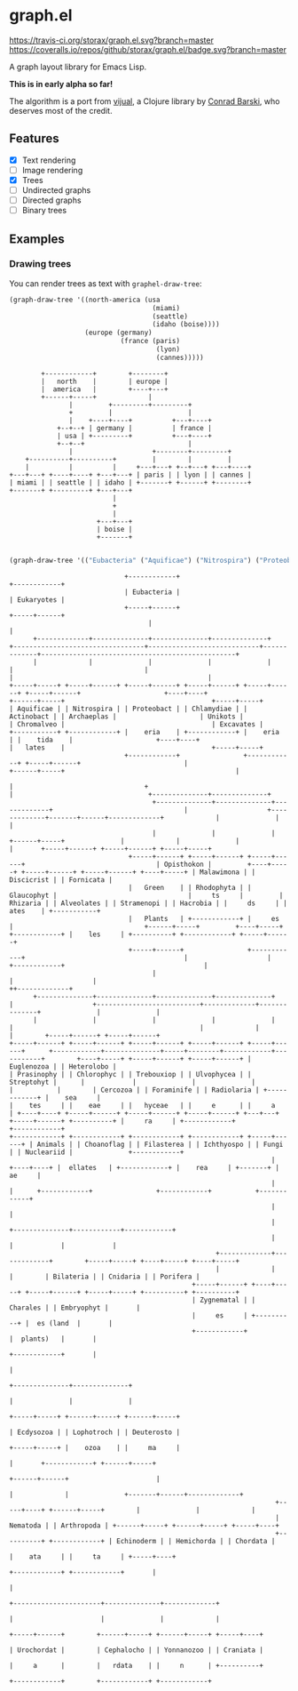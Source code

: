 * graph.el
[[https://travis-ci.org/storax/graph.el][https://travis-ci.org/storax/graph.el.svg?branch=master]]
[[https://coveralls.io/github/storax/graph.el][https://coveralls.io/repos/github/storax/graph.el/badge.svg?branch=master]]

A graph layout library for Emacs Lisp.

*This is in early alpha so far!*

The algorithm is a port from [[https://github.com/drcode/vijual][vijual]], a Clojure library by [[https://github.com/drcode][Conrad Barski]],
who deserves most of the credit.

** Features
- [X] Text rendering
- [ ] Image rendering
- [X] Trees
- [ ] Undirected graphs
- [ ] Directed graphs
- [ ] Binary trees

** Examples
*** Drawing trees
You can render trees as text with =graphel-draw-tree=:
#+BEGIN_SRC emacs-lisp :exports both
(graph-draw-tree '((north-america (usa
                                    (miami)
                                    (seattle)
                                    (idaho (boise))))
                   (europe (germany)
                            (france (paris)
                                     (lyon)
                                     (cannes)))))
#+END_SRC
#+RESULTS:
#+BEGIN_EXAMPLE
        +------------+        +--------+
        |   north    |        | europe |
        |  america   |        +----+---+
        +------+-----+             |
               |         +---------+---------+
               +         |                   |
               |    +----+----+          +---+----+
            +--+--+ | germany |          | france |
            | usa | +---------+          +---+----+
            +--+--+                          |
               |                    +--------+---------+
    +----------+----------+         |        |         |
    |          |          |     +---+---+ +--+---+ +---+----+
+---+---+ +----+----+ +---+---+ | paris | | lyon | | cannes |
| miami | | seattle | | idaho | +-------+ +------+ +--------+
+-------+ +---------+ +---+---+
                          |
                          +
                          |
                      +---+---+
                      | boise |
                      +-------+

#+END_EXAMPLE

#+BEGIN_SRC emacs-lisp :exports both
(graph-draw-tree '(("Eubacteria" ("Aquificae") ("Nitrospira") ("Proteobacteria") ("Chlamydiae") ("Actinobacteria")) ("Eukaryotes" ("Archaeplastida" ("Green Plants" ("Prasinophytes") ("Chlorophyceae") ("Trebouxiophyceae") ("Ulvophyceae") ("Streptohyta" ("Zygnematales") ("Charales") ("Embryophytes (land plants)"))) ("Rhodophyta") ("Glaucophytes")) ("Unikots" ("Opisthokonts" ("Animals" ("Bilateria" ("Ecdysozoa" ("Nematoda") ("Arthropoda")) ("Lophotrochozoa") ("Deuterostoma" ("Echinodermata") ("Hemichordata") ("Chordata" ("Urochordata") ("Cephalochordata") ("Yonnanozoon") ("Craniata")))) ("Cnidaria") ("Porifera")) ("Choanoflagellates") ("Filasterea") ("Ichthyosporea") ("Fungi") ("Nucleariidae"))) ("Chromalveolates" ("Rhizaria" ("Cercozoa") ("Foraminifera") ("Radiolaria")) ("Alveolates") ("Stramenopiles") ("Hacrobia")) ("Excavates" ("Malawimonads") ("Discicristates" ("Euglenozoa") ("Heterolobosea")) ("Fornicata")))))
#+END_SRC

#+RESULTS:
#+BEGIN_EXAMPLE
                             +------------+                                                                                              +------------+
                             | Eubacteria |                                                                                              | Eukaryotes |
                             +-----+------+                                                                                              +-----+------+
                                   |                                                                                                           |
      +-------------+--------------+--------------+--------------+              +---------------------------------+----------------------------+-------------+-------------------------------------------------+
      |             |              |              |              |              |                                 |                                          |                                                 |
+-----+-----+ +-----+------+ +-----+------+ +-----+------+ +-----+------+ +-----+------+                     +----+----+                              +------+-----+                                     +-----+-----+
| Aquificae | | Nitrospira | | Proteobact | | Chlamydiae | | Actinobact | | Archaeplas |                     | Unikots |                              | Chromalveo |                                     | Excavates |
+-----------+ +------------+ |    eria    | +------------+ |    eria    | |    tida    |                     +----+----+                              |   lates    |                                     +-----+-----+
                             +------------+                +------------+ +-----+------+                          |                                   +------+-----+                                           |
                                                                                |                                 +                                          |                                  +--------------+--------------+
                                    +--------------+--------------+-------------+                                 |                    +-------------+-------+------+-------------+             |              |              |
                                    |              |              |                                        +------+-----+              |             |              |             |       +-----+------+ +-----+------+ +-----+-----+
                              +-----+------+ +-----+------+ +-----+------+                                 | Opisthokon |         +----+-----+ +-----+------+ +-----+------+ +----+-----+ | Malawimona | | Discicrist | | Fornicata |
                              |   Green    | | Rhodophyta | | Glaucophyt |                                 |     ts     |         | Rhizaria | | Alveolates | | Stramenopi | | Hacrobia | |     ds     | |    ates    | +-----------+
                              |   Plants   | +------------+ |     es     |                                 +------+-----+         +----+-----+ +------------+ |    les     | +----------+ +------------+ +-----+------+
                              +-----+------+                +------------+                                        |                    |                      +------------+                                   |
                                    |                                                                             |                    |                                                                      ++-------------+
      +--------------+--------------+--------------+--------------+                                               |                    +--------------------------+-------------+--------------+              |              |
      |              |              |              |              |                                               |                                               |             |              |        +-----+------+ +-----+------+
+-----+------+ +-----+------+ +-----+------+ +-----+------+ +-----+------+      +------------+--------------+-----+--------+------------+-----------+        +----+-----+ +-----+------+ +-----+------+ | Euglenozoa | | Heterolobo |
| Prasinophy | | Chlorophyc | | Trebouxiop | | Ulvophycea | | Streptohyt |      |            |              |              |            |           |        | Cercozoa | | Foraminife | | Radiolaria | +------------+ |    sea     |
|    tes     | |    eae     | |   hyceae   | |     e      | |     a      | +----+----+ +-----+------+ +-----+------+ +-----+------+ +---+---+ +-----+------+ +----------+ |     ra     | +------------+                +------------+
+------------+ +------------+ +------------+ +------------+ +-----+------+ | Animals | | Choanoflag | | Filasterea | | Ichthyospo | | Fungi | | Nucleariid |              +------------+
                                                                  |        +----+----+ |  ellates   | +------------+ |    rea     | +-------+ |     ae     |
                                                                  |             |      +------------+                +------------+           +------------+
                                                                  |             |
                                                                  |             +--------------+------------+------------+
                                                                  |                            |            |            |
                                                    +-------------+-------------+        +-----+-----+ +----+-----+ +----+-----+
                                                    |             |             |        | Bilateria | | Cnidaria | | Porifera |
                                              +-----+------+ +----+-----+ +-----+------+ +-----+-----+ +----------+ +----------+
                                              | Zygnematal | | Charales | | Embryophyt |       |
                                              |     es     | +----------+ |  es (land  |       |
                                              +------------+              |  plants)   |       |
                                                                          +------------+       |
                                                                                               |
                                                                                +--------------+--------------+
                                                                                |              |              |
                                                                          +-----+-----+ +------+-----+ +------+-----+
                                                                          | Ecdysozoa | | Lophotroch | | Deuterosto |
                                                                          +-----+-----+ |    ozoa    | |     ma     |
                                                                                |       +------------+ +------+-----+
                                                                         +------+------+                      |
                                                                         |             |              +-------+------+-------------+
                                                                   +-----+----+ +------+-----+        |              |             |
                                                                   | Nematoda | | Arthropoda | +------+-----+ +------+-----+ +-----+----+
                                                                   +----------+ +------------+ | Echinoderm | | Hemichorda | | Chordata |
                                                                                               |    ata     | |     ta     | +-----+----+
                                                                                               +------------+ +------------+       |
                                                                                                                                   |
                                                                                                            +----------------------+--------------+-------------+
                                                                                                            |                      |              |             |
                                                                                                      +-----+------+        +------+-----+ +------+-----+ +-----+----+
                                                                                                      | Urochordat |        | Cephalocho | | Yonnanozoo | | Craniata |
                                                                                                      |     a      |        |   rdata    | |     n      | +----------+
                                                                                                      +------------+        +------------+ +------------+

#+END_EXAMPLE
